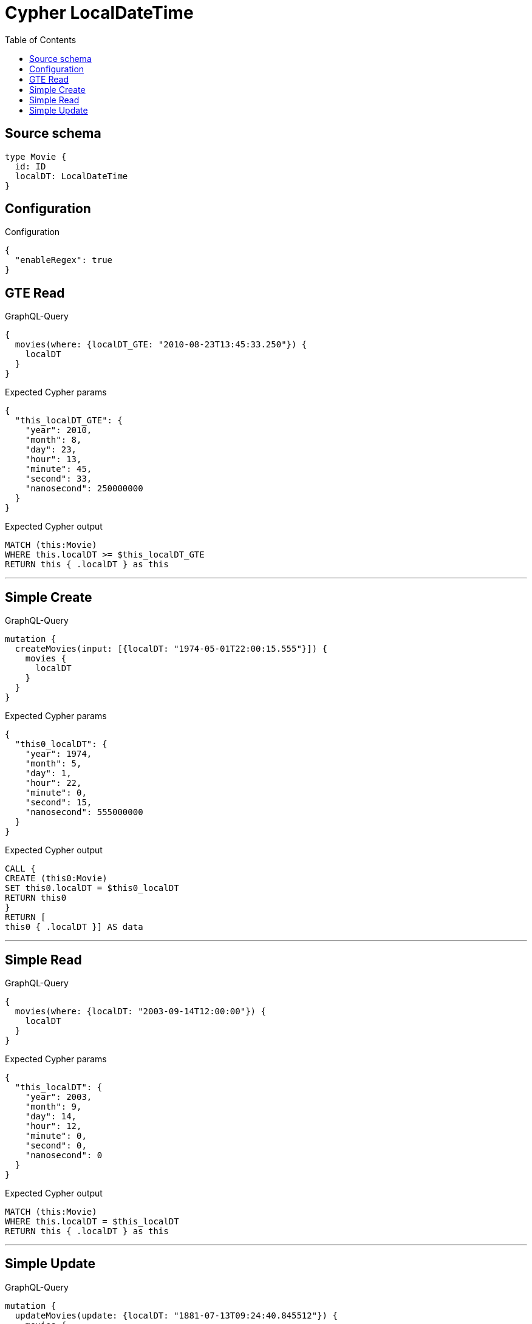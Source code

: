 :toc:

= Cypher LocalDateTime

== Source schema

[source,graphql,schema=true]
----
type Movie {
  id: ID
  localDT: LocalDateTime
}
----

== Configuration

.Configuration
[source,json,schema-config=true]
----
{
  "enableRegex": true
}
----
== GTE Read

.GraphQL-Query
[source,graphql]
----
{
  movies(where: {localDT_GTE: "2010-08-23T13:45:33.250"}) {
    localDT
  }
}
----

.Expected Cypher params
[source,json]
----
{
  "this_localDT_GTE": {
    "year": 2010,
    "month": 8,
    "day": 23,
    "hour": 13,
    "minute": 45,
    "second": 33,
    "nanosecond": 250000000
  }
}
----

.Expected Cypher output
[source,cypher]
----
MATCH (this:Movie)
WHERE this.localDT >= $this_localDT_GTE
RETURN this { .localDT } as this
----

'''

== Simple Create

.GraphQL-Query
[source,graphql]
----
mutation {
  createMovies(input: [{localDT: "1974-05-01T22:00:15.555"}]) {
    movies {
      localDT
    }
  }
}
----

.Expected Cypher params
[source,json]
----
{
  "this0_localDT": {
    "year": 1974,
    "month": 5,
    "day": 1,
    "hour": 22,
    "minute": 0,
    "second": 15,
    "nanosecond": 555000000
  }
}
----

.Expected Cypher output
[source,cypher]
----
CALL {
CREATE (this0:Movie)
SET this0.localDT = $this0_localDT
RETURN this0
}
RETURN [
this0 { .localDT }] AS data
----

'''

== Simple Read

.GraphQL-Query
[source,graphql]
----
{
  movies(where: {localDT: "2003-09-14T12:00:00"}) {
    localDT
  }
}
----

.Expected Cypher params
[source,json]
----
{
  "this_localDT": {
    "year": 2003,
    "month": 9,
    "day": 14,
    "hour": 12,
    "minute": 0,
    "second": 0,
    "nanosecond": 0
  }
}
----

.Expected Cypher output
[source,cypher]
----
MATCH (this:Movie)
WHERE this.localDT = $this_localDT
RETURN this { .localDT } as this
----

'''

== Simple Update

.GraphQL-Query
[source,graphql]
----
mutation {
  updateMovies(update: {localDT: "1881-07-13T09:24:40.845512"}) {
    movies {
      id
      localDT
    }
  }
}
----

.Expected Cypher params
[source,json]
----
{
  "this_update_localDT": {
    "year": 1881,
    "month": 7,
    "day": 13,
    "hour": 9,
    "minute": 24,
    "second": 40,
    "nanosecond": 845512000
  }
}
----

.Expected Cypher output
[source,cypher]
----
MATCH (this:Movie)

SET this.localDT = $this_update_localDT

RETURN collect(DISTINCT this { .id, .localDT }) AS data
----

'''

